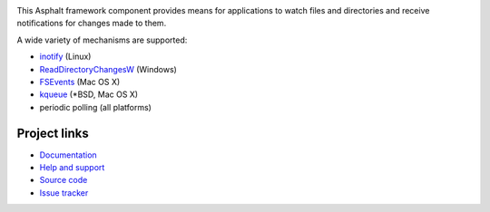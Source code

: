 .. image:: https://travis-ci.org/asphalt-framework/asphalt-filewatcher.svg?branch=master
  :target: https://travis-ci.org/asphalt-framework/asphalt-filewatcher
  :alt: Build Status
.. image:: https://coveralls.io/repos/github/asphalt-framework/asphalt-filewatcher/badge.svg?branch=master
  :target: https://coveralls.io/github/asphalt-framework/asphalt-filewatcher?branch=master
  :alt: Code Coverage

This Asphalt framework component provides means for applications to watch files and directories and
receive notifications for changes made to them.

A wide variety of mechanisms are supported:

* inotify_ (Linux)
* ReadDirectoryChangesW_ (Windows)
* FSEvents_ (Mac OS X)
* kqueue_ (*BSD, Mac OS X)
* periodic polling (all platforms)

.. _inotify: https://en.wikipedia.org/wiki/Inotify
.. _ReadDirectoryChangesW: https://msdn.microsoft.com/en-us/library/windows/desktop/aa365465%28v=vs.85%29.aspx
.. _FSEvents: https://en.wikipedia.org/wiki/FSEvents
.. _kqueue: https://developer.apple.com/library/mac/documentation/Darwin/Conceptual/FSEvents_ProgGuide/KernelQueues/KernelQueues.html

Project links
-------------

* `Documentation <http://asphalt-filewatcher.readthedocs.org/en/latest/>`_
* `Help and support <https://github.com/asphalt-framework/asphalt/wiki/Help-and-support>`_
* `Source code <https://github.com/asphalt-framework/asphalt-filewatcher>`_
* `Issue tracker <https://github.com/asphalt-framework/asphalt-filewatcher/issues>`_
